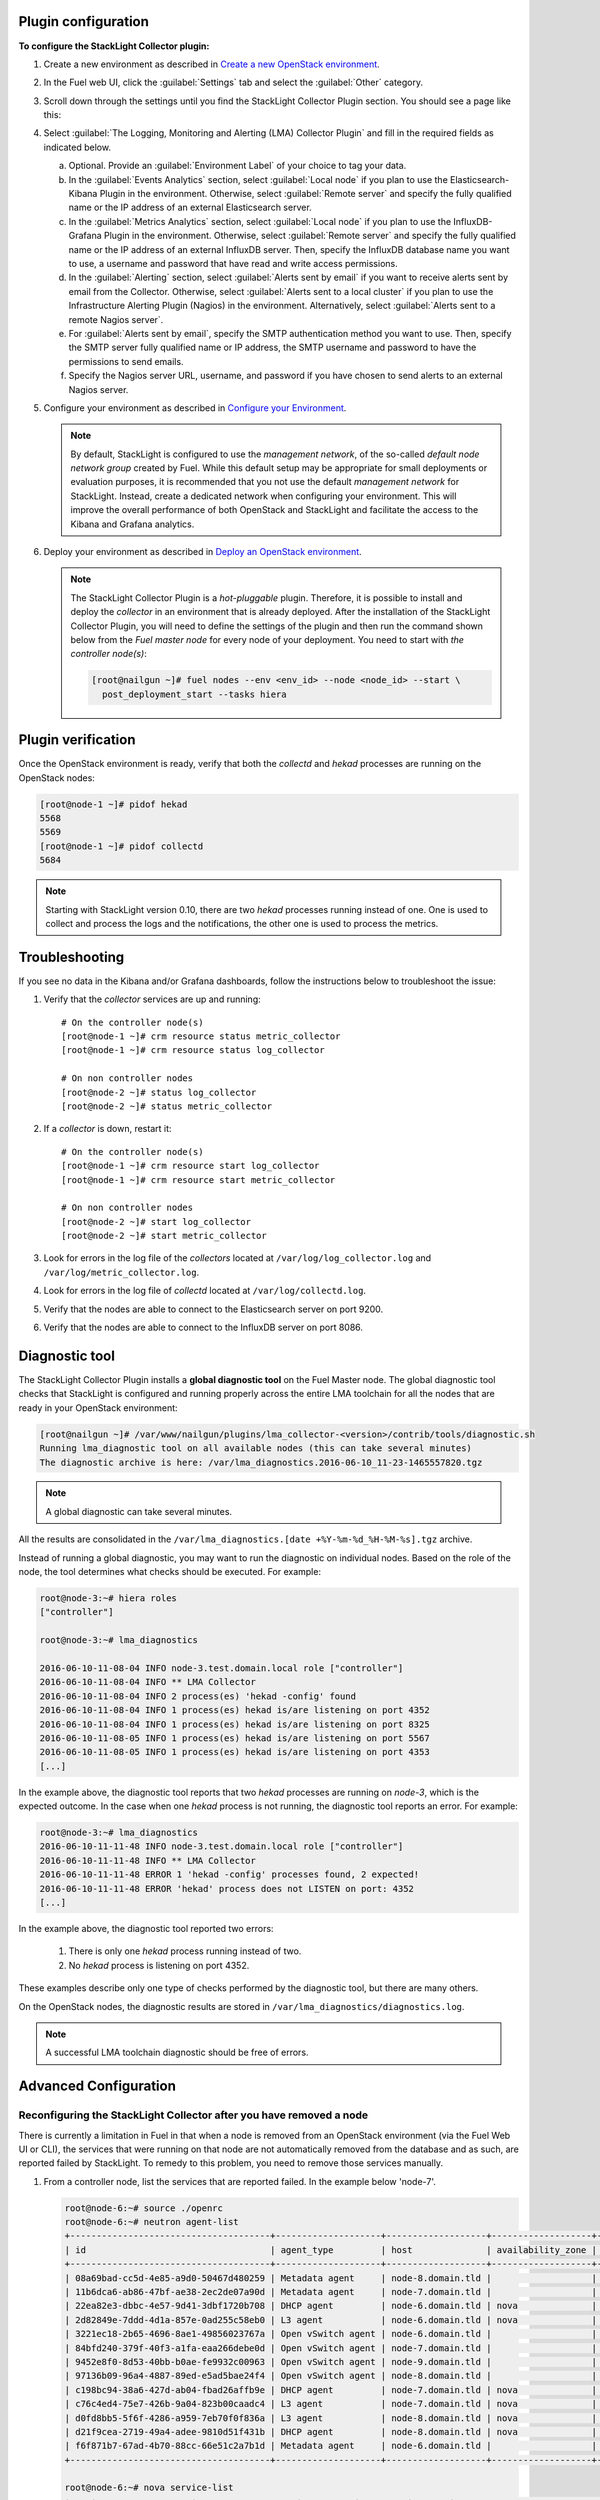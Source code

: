 .. _plugin_configuration:

Plugin configuration
--------------------

**To configure the StackLight Collector plugin:**

#. Create a new environment as described in `Create a new OpenStack environment
   <http://docs.openstack.org/developer/fuel-docs/userdocs/fuel-user-guide/create-environment/start-create-env.html>`__.

#. In the Fuel web UI, click the :guilabel:`Settings` tab and select the
   :guilabel:`Other` category.

#. Scroll down through the settings until you find the StackLight Collector
   Plugin section. You should see a page like this:

   .. image:: ../../images/collector_settings.png
      :width: 350pt
      :alt: The StackLight Collector Plugin settings

#. Select :guilabel:`The Logging, Monitoring and Alerting (LMA) Collector
   Plugin` and fill in the required fields as indicated below.

   a. Optional. Provide an :guilabel:`Environment Label` of your choice to tag
      your data.
   #. In the :guilabel:`Events Analytics` section, select
      :guilabel:`Local node` if you plan to use the Elasticsearch-Kibana
      Plugin in the environment. Otherwise, select :guilabel:`Remote server`
      and specify the fully qualified name or the IP address of an external
      Elasticsearch server.
   #. In the :guilabel:`Metrics Analytics` section, select
      :guilabel:`Local node` if you plan to use the InfluxDB-Grafana Plugin in
      the environment. Otherwise, select :guilabel:`Remote server` and specify
      the fully qualified name or the IP address of an external InfluxDB
      server. Then, specify the InfluxDB database name you want to use, a
      username and password that have read and write access permissions.
   #. In the :guilabel:`Alerting` section, select
      :guilabel:`Alerts sent by email` if you want to receive alerts sent by
      email from the Collector. Otherwise, select
      :guilabel:`Alerts sent to a local cluster` if you plan to use the
      Infrastructure Alerting Plugin (Nagios) in the environment.
      Alternatively, select :guilabel:`Alerts sent to a remote Nagios server`.
   #. For :guilabel:`Alerts sent by email`, specify the SMTP authentication
      method you want to use. Then, specify the SMTP server fully qualified
      name or IP address, the SMTP username and password to have the
      permissions to send emails.
   #. Specify the Nagios server URL, username, and password if you have chosen
      to send alerts to an external Nagios server.

#. Configure your environment as described in `Configure your Environment
   <http://docs.openstack.org/developer/fuel-docs/userdocs/fuel-user-guide/configure-environment.html>`__.

   .. note:: By default, StackLight is configured to use the *management
      network*, of the so-called *default node network group* created by Fuel.
      While this default setup may be appropriate for small deployments or
      evaluation purposes, it is recommended that you not use the default
      *management network* for StackLight. Instead, create a dedicated network
      when configuring your environment. This will improve the overall
      performance of both OpenStack and StackLight and facilitate the access
      to the Kibana and Grafana analytics.

#. Deploy your environment as described in `Deploy an OpenStack environment
   <http://docs.openstack.org/developer/fuel-docs/userdocs/fuel-user-guide/deploy-environment.html>`__.

   .. note:: The StackLight Collector Plugin is a *hot-pluggable* plugin.
      Therefore, it is possible to install and deploy the *collector* in an
      environment that is already deployed. After the installation of the
      StackLight Collector Plugin, you will need to define the settings of the
      plugin and then run the command shown below from the *Fuel master node*
      for every node of your deployment. You need to start with
      *the controller node(s)*:

      .. code-block:: console

         [root@nailgun ~]# fuel nodes --env <env_id> --node <node_id> --start \
           post_deployment_start --tasks hiera

.. _plugin_verification:

Plugin verification
-------------------

Once the OpenStack environment is ready, verify that both the *collectd* and
*hekad* processes are running on the OpenStack nodes:

.. code-block:: console

   [root@node-1 ~]# pidof hekad
   5568
   5569
   [root@node-1 ~]# pidof collectd
   5684

.. note:: Starting with StackLight version 0.10, there are two *hekad*
   processes running instead of one. One is used to collect and process the
   logs and the notifications, the other one is used to process the metrics.

.. _troubleshooting:

Troubleshooting
---------------

If you see no data in the Kibana and/or Grafana dashboards, follow the
instructions below to troubleshoot the issue:

#. Verify that the *collector* services are up and running::

    # On the controller node(s)
    [root@node-1 ~]# crm resource status metric_collector
    [root@node-1 ~]# crm resource status log_collector

    # On non controller nodes
    [root@node-2 ~]# status log_collector
    [root@node-2 ~]# status metric_collector

#. If a *collector* is down, restart it::

    # On the controller node(s)
    [root@node-1 ~]# crm resource start log_collector
    [root@node-1 ~]# crm resource start metric_collector

    # On non controller nodes
    [root@node-2 ~]# start log_collector
    [root@node-2 ~]# start metric_collector

#. Look for errors in the log file of the *collectors* located at
   ``/var/log/log_collector.log`` and ``/var/log/metric_collector.log``.

#. Look for errors in the log file of *collectd* located at
   ``/var/log/collectd.log``.

#. Verify that the nodes are able to connect to the Elasticsearch server on port
   9200.

#. Verify that the nodes are able to connect to the InfluxDB server on port 8086.

.. _diagnostic:

Diagnostic tool
---------------

The StackLight Collector Plugin installs a **global diagnostic tool** on the
Fuel Master node. The global diagnostic tool checks that StackLight is
configured and running properly across the entire LMA toolchain for all the
nodes that are ready in your OpenStack environment:

.. code-block:: console

   [root@nailgun ~]# /var/www/nailgun/plugins/lma_collector-<version>/contrib/tools/diagnostic.sh
   Running lma_diagnostic tool on all available nodes (this can take several minutes)
   The diagnostic archive is here: /var/lma_diagnostics.2016-06-10_11-23-1465557820.tgz

.. note:: A global diagnostic can take several minutes.

All the results are consolidated in the
``/var/lma_diagnostics.[date +%Y-%m-%d_%H-%M-%s].tgz`` archive.

Instead of running a global diagnostic, you may want to run the diagnostic
on individual nodes. Based on the role of the node, the tool determines what
checks should be executed. For example:

.. code-block:: console

   root@node-3:~# hiera roles
   ["controller"]

   root@node-3:~# lma_diagnostics

   2016-06-10-11-08-04 INFO node-3.test.domain.local role ["controller"]
   2016-06-10-11-08-04 INFO ** LMA Collector
   2016-06-10-11-08-04 INFO 2 process(es) 'hekad -config' found
   2016-06-10-11-08-04 INFO 1 process(es) hekad is/are listening on port 4352
   2016-06-10-11-08-04 INFO 1 process(es) hekad is/are listening on port 8325
   2016-06-10-11-08-05 INFO 1 process(es) hekad is/are listening on port 5567
   2016-06-10-11-08-05 INFO 1 process(es) hekad is/are listening on port 4353
   [...]

In the example above, the diagnostic tool reports that two *hekad* processes
are running on *node-3*, which is the expected outcome. In the case when one
*hekad* process is not running, the diagnostic tool reports an error. For
example:

.. code-block:: console

   root@node-3:~# lma_diagnostics
   2016-06-10-11-11-48 INFO node-3.test.domain.local role ["controller"]
   2016-06-10-11-11-48 INFO ** LMA Collector
   2016-06-10-11-11-48 ERROR 1 'hekad -config' processes found, 2 expected!
   2016-06-10-11-11-48 ERROR 'hekad' process does not LISTEN on port: 4352
   [...]

In the example above, the diagnostic tool reported two errors:

  #. There is only one *hekad* process running instead of two.
  #. No *hekad* process is listening on port 4352.

These examples describe only one type of checks performed by the diagnostic
tool, but there are many others.

On the OpenStack nodes, the diagnostic results are stored in ``/var/lma_diagnostics/diagnostics.log``.

.. note:: A successful LMA toolchain diagnostic should be free of errors.

.. _advanced_configuration:

Advanced Configuration
----------------------

Reconfiguring the StackLight Collector after you have removed a node
++++++++++++++++++++++++++++++++++++++++++++++++++++++++++++++++++++

There is currently a limitation in Fuel in that when a
node is removed from an OpenStack environment (via the Fuel Web UI
or CLI), the services that were running on that node are not
automatically removed from the database and as such, are reported
failed by StackLight. To remedy to this problem, you need to remove
those services manually.

#. From a controller node, list the services that are reported failed.
   In the example below 'node-7'.

   .. code-block:: console

      root@node-6:~# source ./openrc
      root@node-6:~# neutron agent-list
      +--------------------------------------+--------------------+-------------------+-------------------+-------+-----+
      | id                                   | agent_type         | host              | availability_zone | alive | ... |
      +--------------------------------------+--------------------+-------------------+-------------------+-------+-----+
      | 08a69bad-cc5d-4e85-a9d0-50467d480259 | Metadata agent     | node-8.domain.tld |                   | :-)   | ... |
      | 11b6dca6-ab86-47bf-ae38-2ec2de07a90d | Metadata agent     | node-7.domain.tld |                   | xxx   | ... |
      | 22ea82e3-dbbc-4e57-9d41-3dbf1720b708 | DHCP agent         | node-6.domain.tld | nova              | :-)   | ... |
      | 2d82849e-7ddd-4d1a-857e-0ad255c58eb0 | L3 agent           | node-6.domain.tld | nova              | :-)   | ... |
      | 3221ec18-2b65-4696-8ae1-49856023767a | Open vSwitch agent | node-6.domain.tld |                   | :-)   | ... |
      | 84bfd240-379f-40f3-a1fa-eaa266debe0d | Open vSwitch agent | node-7.domain.tld |                   | xxx   | ... |
      | 9452e8f0-8d53-40bb-b0ae-fe9932c00963 | Open vSwitch agent | node-9.domain.tld |                   | :-)   | ... |
      | 97136b09-96a4-4887-89ed-e5ad5bae24f4 | Open vSwitch agent | node-8.domain.tld |                   | :-)   | ... |
      | c198bc94-38a6-427d-ab04-fbad26affb9e | DHCP agent         | node-7.domain.tld | nova              | xxx   | ... |
      | c76c4ed4-75e7-426b-9a04-823b00caadc4 | L3 agent           | node-7.domain.tld | nova              | xxx   | ... |
      | d0fd8bb5-5f6f-4286-a959-7eb70f0f836a | L3 agent           | node-8.domain.tld | nova              | :-)   | ... |
      | d21f9cea-2719-49a4-adee-9810d51f431b | DHCP agent         | node-8.domain.tld | nova              | :-)   | ... |
      | f6f871b7-67ad-4b70-88cc-66e51c2a7b1d | Metadata agent     | node-6.domain.tld |                   | :-)   | ... |
      +--------------------------------------+--------------------+-------------------+-------------------+-------+-----+

      root@node-6:~# nova service-list
      +----+------------------+-------------------+----------+---------+-------+----------------------------+-----+
      | Id | Binary           | Host              | Zone     | Status  | State | Updated_at                 | ... |
      +----+------------------+-------------------+----------+---------+-------+----------------------------+-----+
      | 1  | nova-consoleauth | node-6.domain.tld | internal | enabled | up    | 2016-07-19T11:43:07.000000 | ... |
      | 4  | nova-scheduler   | node-6.domain.tld | internal | enabled | up    | 2016-07-19T11:43:21.000000 | ... |
      | 7  | nova-cert        | node-6.domain.tld | internal | enabled | up    | 2016-07-19T11:43:07.000000 | ... |
      | 10 | nova-conductor   | node-6.domain.tld | internal | enabled | up    | 2016-07-19T11:42:52.000000 | ... |
      | 22 | nova-cert        | node-7.domain.tld | internal | enabled | down  | 2016-07-19T11:43:04.000000 | ... |
      | 25 | nova-consoleauth | node-7.domain.tld | internal | enabled | down  | 2016-07-19T11:43:04.000000 | ... |
      | 28 | nova-scheduler   | node-7.domain.tld | internal | enabled | down  | 2016-07-19T11:43:36.000000 | ... |
      | 31 | nova-cert        | node-8.domain.tld | internal | enabled | up    | 2016-07-19T11:43:04.000000 | ... |
      | 34 | nova-consoleauth | node-8.domain.tld | internal | enabled | up    | 2016-07-19T11:43:04.000000 | ... |
      | 37 | nova-conductor   | node-7.domain.tld | internal | enabled | down  | 2016-07-19T11:42:51.000000 | ... |
      | 43 | nova-scheduler   | node-8.domain.tld | internal | enabled | up    | 2016-07-19T11:43:35.000000 | ... |
      | 49 | nova-conductor   | node-8.domain.tld | internal | enabled | up    | 2016-07-19T11:42:48.000000 | ... |
      | 64 | nova-compute     | node-9.domain.tld | nova     | enabled | up    | 2016-07-19T11:42:47.000000 | ... |
      +----+------------------+-------------------+----------+---------+-------+----------------------------+-----+

      root@node-6:~# cinder service-list
      +------------------+-------------------------------+------+---------+-------+----------------------------+-----+
      |      Binary      |              Host             | Zone |  Status | State |         Updated_at         | ... |
      +------------------+-------------------------------+------+---------+-------+----------------------------+-----+
      |  cinder-backup   |       node-9.domain.tld       | nova | enabled | up    | 2016-07-19T11:44:01.000000 | ... |
      | cinder-scheduler |       node-6.domain.tld       | nova | enabled | up    | 2016-07-19T11:43:56.000000 | ... |
      | cinder-scheduler |       node-7.domain.tld       | nova | enabled | down  | 2016-07-19T11:43:59.000000 | ... |
      | cinder-scheduler |       node-8.domain.tld       | nova | enabled | up    | 2016-07-19T11:44:00.000000 | ... |
      |  cinder-volume   | node-9.domain.tld@LVM-backend | nova | enabled | up    | 2016-07-19T11:44:00.000000 | ... |
      +------------------+-------------------------------+------+---------+-------+----------------------------+-----+

#. Remove the services and / or agents that are reported failed on that node.

   .. code-block:: console

      root@node-6:~# nova service-delete <id of service to delete>
      root@node-6:~# cinder service-disable <hostname> <binary>
      root@node-6:~# neutron agent-delete <id of agent to delete>

#. Then, restart the Collector on all the controller nodes.

   .. code-block:: console

      [root@node-1 ~]# crm resource restart log_collector
      [root@node-1 ~]# crm resource restart metric_collector
